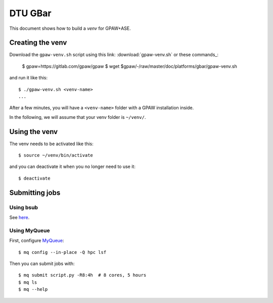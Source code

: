 ========
DTU GBar
========

This document shows how to build a *venv* for GPAW+ASE.

.. seealso::

    * :mod:`Creation of Python virtual environments <venv>`.
    * Information about the `GBar <http://www.gbar.dtu.dk/>`_.
    * MyQueue_.


.. _MyQueue: https://myqueue.readthedocs.io/
.. highlight:: bash


Creating the venv
=================

Download the ``gpaw-venv.sh`` script
using this link: :download:`gpaw-venv.sh` or these commands_:

    $ gpaw=https://gitlab.com/gpaw/gpaw
    $ wget $gpaw/-/raw/master/doc/platforms/gbar/gpaw-venv.sh

and run it like this::

    $ ./gpaw-venv.sh <venv-name>
    ...

After a few minutes, you will have a ``<venv-name>`` folder with
a GPAW installation inside.

In the following, we will assume that your venv folder is ``~/venv/``.


Using the venv
==============

The venv needs to be activated like this::

    $ source ~/venv/bin/activate

and you can deactivate it when you no longer need to use it::

    $ deactivate


Submitting jobs
===============

Using bsub
----------

See `here <http://www.gbar.dtu.dk/>`_.


Using MyQueue
-------------

First, configure MyQueue_::

    $ mq config --in-place -Q hpc lsf

Then you can submit jobs with::

    $ mq submit script.py -R8:4h  # 8 cores, 5 hours
    $ mq ls
    $ mq --help
